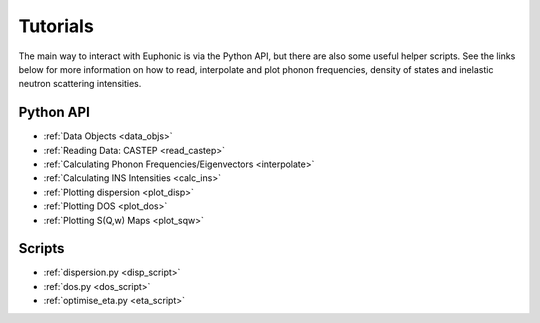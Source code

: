 .. _tutorials:

=========
Tutorials
=========
The main way to interact with Euphonic is via the Python API, but there are also
some useful helper scripts. See the links below for more information on how to
read, interpolate and plot phonon frequencies, density of states and inelastic
neutron scattering intensities.

Python API
==========
- :ref:`Data Objects <data_objs>`
- :ref:`Reading Data: CASTEP <read_castep>`
- :ref:`Calculating Phonon Frequencies/Eigenvectors <interpolate>`
- :ref:`Calculating INS Intensities <calc_ins>`
- :ref:`Plotting dispersion <plot_disp>`
- :ref:`Plotting DOS <plot_dos>`
- :ref:`Plotting S(Q,w) Maps <plot_sqw>`

Scripts
=======
- :ref:`dispersion.py <disp_script>`
- :ref:`dos.py <dos_script>`
- :ref:`optimise_eta.py <eta_script>`
